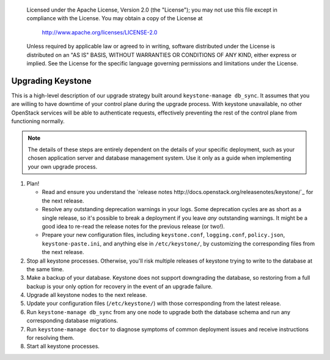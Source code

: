..

      Licensed under the Apache License, Version 2.0 (the "License"); you may
      not use this file except in compliance with the License. You may obtain
      a copy of the License at

          http://www.apache.org/licenses/LICENSE-2.0

      Unless required by applicable law or agreed to in writing, software
      distributed under the License is distributed on an "AS IS" BASIS, WITHOUT
      WARRANTIES OR CONDITIONS OF ANY KIND, either express or implied. See the
      License for the specific language governing permissions and limitations
      under the License.

==================
Upgrading Keystone
==================

This is a high-level description of our upgrade strategy built around
``keystone-manage db_sync``. It assumes that you are willing to have downtime
of your control plane during the upgrade process. With keystone unavailable, no
other OpenStack services will be able to authenticate requests, effectively
preventing the rest of the control plane from functioning normally.

.. NOTE::

    The details of these steps are entirely dependent on the details of your
    specific deployment, such as your chosen application server and database
    management system. Use it only as a guide when implementing your own
    upgrade process.

1. Plan!

   * Read and ensure you understand the `release notes
     http://docs.openstack.org/releasenotes/keystone/`_ for the next release.

   * Resolve any outstanding deprecation warnings in your logs. Some
     deprecation cycles are as short as a single release, so it's possible to
     break a deployment if you leave *any* outstanding warnings. It might be a
     good idea to re-read the release notes for the previous release (or two!).

   * Prepare your new configuration files, including ``keystone.conf``,
     ``logging.conf``, ``policy.json``, ``keystone-paste.ini``, and anything
     else in ``/etc/keystone/``, by customizing the corresponding files from
     the next release.

2. Stop all keystone processes. Otherwise, you'll risk multiple releases of
   keystone trying to write to the database at the same time.

3. Make a backup of your database. Keystone does not support downgrading the
   database, so restoring from a full backup is your only option for recovery
   in the event of an upgrade failure.

4. Upgrade all keystone nodes to the next release.

5. Update your configuration files (``/etc/keystone/``) with those
   corresponding from the latest release.

6. Run ``keystone-manage db_sync`` from any one node to upgrade both the
   database schema and run any corresponding database migrations.

7. Run ``keystone-manage doctor`` to diagnose symptoms of common deployment
   issues and receive instructions for resolving them.

8. Start all keystone processes.
